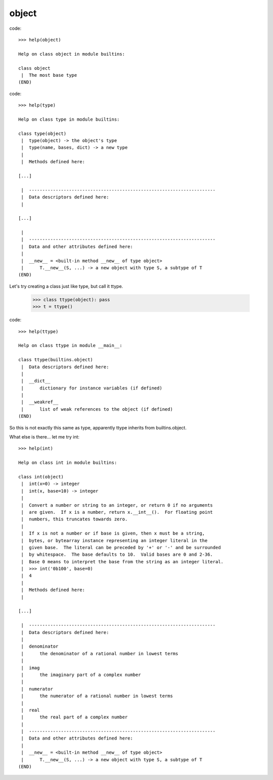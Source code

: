 
object
------

code::

    >>> help(object)

    Help on class object in module builtins:
    
    class object
     |  The most base type
    (END)



code::

    >>> help(type)

    Help on class type in module builtins:
    
    class type(object)
     |  type(object) -> the object's type
     |  type(name, bases, dict) -> a new type
     |  
     |  Methods defined here:
    
    [...]
    
     |  ----------------------------------------------------------------------
     |  Data descriptors defined here:
     |  

    [...]

     |  
     |  ----------------------------------------------------------------------
     |  Data and other attributes defined here:
     |  
     |  __new__ = <built-in method __new__ of type object>
     |      T.__new__(S, ...) -> a new object with type S, a subtype of T
    (END)


Let's try creating a class just like type, but call it ttype.

    >>> class ttype(object): pass
    >>> t = ttype()


code::

    >>> help(ttype)

    Help on class ttype in module __main__:
    
    class ttype(builtins.object)
     |  Data descriptors defined here:
     |  
     |  __dict__
     |      dictionary for instance variables (if defined)
     |  
     |  __weakref__
     |      list of weak references to the object (if defined)
    (END)


So this is not exactly this same as type, apparently ttype inherits from
builtins.object.

What else is there... let me try int: ::

    >>> help(int)
    
    Help on class int in module builtins:
    
    class int(object)
     |  int(x=0) -> integer
     |  int(x, base=10) -> integer
     |  
     |  Convert a number or string to an integer, or return 0 if no arguments
     |  are given.  If x is a number, return x.__int__().  For floating point
     |  numbers, this truncates towards zero.
     |  
     |  If x is not a number or if base is given, then x must be a string,
     |  bytes, or bytearray instance representing an integer literal in the
     |  given base.  The literal can be preceded by '+' or '-' and be surrounded
     |  by whitespace.  The base defaults to 10.  Valid bases are 0 and 2-36.
     |  Base 0 means to interpret the base from the string as an integer literal.
     |  >>> int('0b100', base=0)
     |  4
     |  
     |  Methods defined here:
     |  
    
    [...]
    
     |  ----------------------------------------------------------------------
     |  Data descriptors defined here:
     |  
     |  denominator
     |      the denominator of a rational number in lowest terms
     |  
     |  imag
     |      the imaginary part of a complex number
     |  
     |  numerator
     |      the numerator of a rational number in lowest terms
     |  
     |  real
     |      the real part of a complex number
     |  
     |  ----------------------------------------------------------------------
     |  Data and other attributes defined here:
     |  
     |  __new__ = <built-in method __new__ of type object>
     |      T.__new__(S, ...) -> a new object with type S, a subtype of T
    (END)






